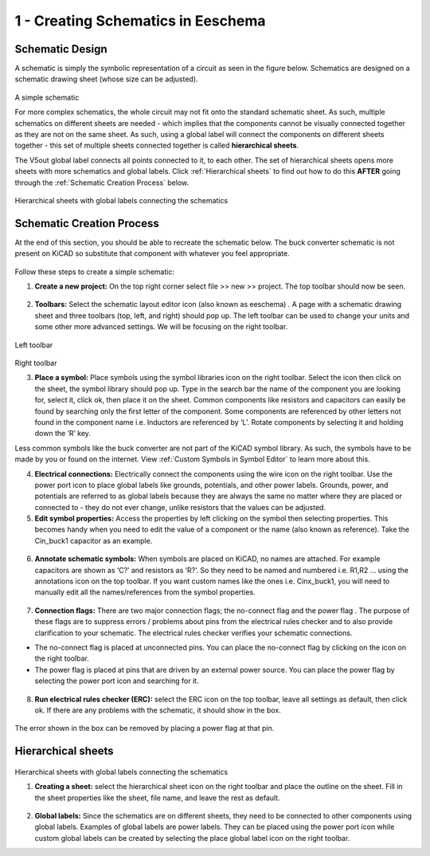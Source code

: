1 - Creating Schematics in Eeschema
================================

.. |wire| image:: ../_static/images/wire.png
   :width: 5%
   
.. |eeschema| image:: ../_static/images/eeschema.png
   :width: 5%

.. |slibraries| image:: ../_static/images/slibraries.png
   :width: 5%

.. |powerport| image:: ../_static/images/powerport.png
   :width: 5%
   
.. |annotations| image:: ../_static/images/annotations.png
   :width: 5%

.. |nconnection| image:: ../_static/images/no-connect.png
   :width: 5%
   
.. |ERC| image:: ../_static/images/ERC.png
   :width: 5%
   
.. |hsheet| image:: ../_static/images/hsheet.png
   :width: 5%
   
.. |global| image:: ../_static/images/global.png
   :width: 5%
    
Schematic Design
----------------
A schematic is simply the symbolic representation of a circuit as seen in the figure below. Schematics are designed on a schematic drawing sheet (whose size can be adjusted). 

.. figure:: ../_static/images/schematic1.png
    :figwidth: 700px
    :target: ../_static/images/schematic1.png
A simple schematic

For more complex schematics, the whole circuit may not fit onto the standard schematic sheet. As such, multiple schematics on different sheets are needed - which implies that the components cannot be visually connected together as they are not on the same sheet. As such, using a global label will connect the components on different sheets together - this set of multiple sheets connected together is called **hierarchical sheets**.

The V5out global label connects all points connected to it, to each other. The set of hierarchical sheets opens more sheets with more schematics and global labels. Click :ref:`Hierarchical sheets` to find out how to do this **AFTER** going through the :ref:`Schematic Creation Process` below.

.. figure:: ../_static/images/schematic2.png
    :figwidth: 800px
    :target: ../_static/images/schematic2.png
Hierarchical sheets with global labels connecting the schematics

Schematic Creation Process
--------------------------
At the end of this section, you should be able to recreate the schematic below. The buck converter schematic is not present on KiCAD so substitute that component with whatever you feel appropriate.

.. figure:: ../_static/images/schematic3.png
    :figwidth: 800px
    :target: ../_static/images/schematic3.png

Follow these steps to create a simple schematic:

1. **Create a new project:** On the top right corner select file >> new >> project. The top toolbar should now be seen.

.. figure:: ../_static/images/schematic4.png
    :figwidth: 800px
    :target: ../_static/images/schematic4.png
      
2. **Toolbars:** Select the schematic layout editor icon (also known as eeschema) |eeschema|. A page with a schematic drawing sheet and three toolbars (top, left, and right) should pop up. The left toolbar can be used to change your units and some other more advanced settings. We will be focusing on the right toolbar.

.. figure:: ../_static/images/schematic5.png
    :figwidth: 800px
    :target: ../_static/images/schematic5.png
Left toolbar
    
.. figure:: ../_static/images/schematic6.png
    :figwidth: 800px
    :target: ../_static/images/schematic6.png
Right toolbar
    
3. **Place a symbol:** Place symbols using the symbol libraries icon |slibraries| on the right toolbar. Select the icon then click on the sheet, the symbol library should pop up. Type in the search bar the name of the component you are looking for, select it, click ok, then place it on the sheet. Common components like resistors and capacitors can easily be found by searching only the first letter of the component. Some components are referenced by other letters not found in the component name i.e. Inductors are referenced by ‘L’. Rotate components by selecting it and holding down the ‘R’ key.

Less common symbols like the buck converter are not part of the KiCAD symbol library. As such, the symbols have to be made by you or found on the internet. View :ref:`Custom Symbols in Symbol Editor` to learn more about this.

4. **Electrical connections:** Electrically connect the components using the wire icon |wire|  on the right toolbar. Use the power port icon |powerport| to place global labels like grounds, potentials, and other power labels. Grounds, power, and potentials are referred to as global labels because they are always the same no matter where they are placed or connected to - they do not ever change, unlike resistors that the values can be adjusted.


5. **Edit symbol properties:** Access the properties by left clicking on the symbol then selecting properties. This becomes handy when you need to edit the value of a component or the name (also known as reference). Take the Cin_buck1 capacitor as an example.

.. figure:: ../_static/images/schematic7.png
    :figwidth: 700px
    :target: ../_static/images/schematic7.png

    
.. figure:: ../_static/images/schematic8.PNG
    :figwidth: 700px
    :target: ../_static/images/schematic8.PNG

6. **Annotate schematic symbols:** When symbols are placed on KiCAD, no names are attached. For example capacitors are shown as ‘C?’ and resistors as ‘R?’. So they need to be named and numbered i.e. R1,R2 … using the annotations icon |annotations| on the top toolbar. If you want custom names like the ones i.e. Cinx_buck1, you will need to manually edit all the names/references from the symbol properties.

.. figure:: ../_static/images/schematic9.PNG
    :figwidth: 800px
    :target: ../_static/images/schematic9.PNG
    
7. **Connection flags:** There are two major connection flags; the no-connect flag |nconnection| and the power flag |powerport|. The purpose of these flags are to suppress errors / problems about pins from the electrical rules checker and to also provide clarification to your schematic. The electrical rules checker verifies your schematic connections.

* The no-connect flag is placed at unconnected pins. You can place the no-connect flag by clicking on the icon |nconnection| on the right toolbar.

* The power flag is placed at pins that are driven by an external power source. You can place the power flag by selecting the power port icon |powerport| and searching for it.

.. figure:: ../_static/images/schematic10.PNG
    :figwidth: 800px
    :target: ../_static/images/schematic10.PNG


8. **Run electrical rules checker (ERC):** select the ERC icon |ERC| on the top toolbar, leave all settings as default, then click ok. If there are any problems with the schematic, it should  show in the box. 

.. figure:: ../_static/images/schematic11.png
    :figwidth: 700px
    :target: ../_static/images/schematic11.png
The error shown in the box can be removed by placing a power flag at that pin.

Hierarchical sheets
-------------------

.. figure:: ../_static/images/schematic2.png
    :figwidth: 900px
    :target: ../_static/images/schematic2.png
Hierarchical sheets with global labels connecting the schematics
    
1. **Creating a sheet:** select the hierarchical sheet icon |hsheet| on the right toolbar and place the outline on the sheet. Fill in the sheet properties like the sheet, file name, and leave the rest as default.

.. figure:: ../_static/images/schematic12.png
    :figwidth: 700px
    :target: ../_static/images/schematic12.png


2. **Global labels:** Since the schematics are on different sheets, they need to be connected to other components using global labels. Examples of global labels are power labels. They can be placed using the power port icon |powerport| while custom global labels can be created by selecting the place global label icon |global| on the right toolbar.


